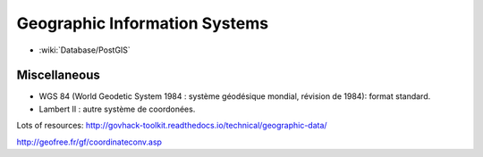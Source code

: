 Geographic Information Systems
==============================

* :wiki:`Database/PostGIS`

Miscellaneous
:::::::::::::

* WGS 84 (World Geodetic System 1984 : système géodésique mondial, révision de 1984): format standard.
* Lambert II : autre système de coordonées.

Lots of resources: http://govhack-toolkit.readthedocs.io/technical/geographic-data/

http://geofree.fr/gf/coordinateconv.asp
